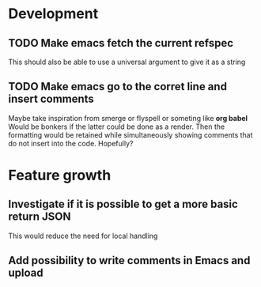 
* Development

** TODO Make emacs fetch the current refspec
This should also be able to use a universal argument to give it as a string
** TODO Make emacs go to the corret line and insert comments
Maybe take inspiration from smerge or flyspell or someting like *org
babel* Would be bonkers if the latter could be done as a render. Then
the formatting would be retained while simultaneously showing comments
that do not insert into the code. Hopefully?

* Feature growth

** Investigate if it is possible to get a more basic return JSON
This would reduce the need for local handling

** Add possibility to write comments in Emacs and upload
